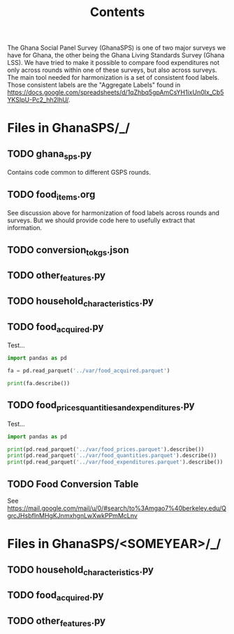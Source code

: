 #+title: Contents

The Ghana Social Panel Survey (GhanaSPS) is one of two major surveys we have for Ghana, the other being the Ghana Living Standards Survey (Ghana LSS).
We have tried to make it possible to compare food expenditures not only across rounds within one of these surveys, but also across surveys.  The main tool needed for harmonization is a set of consistent food labels.  Those consistent labels are the "Aggregate Labels" found in https://docs.google.com/spreadsheets/d/1qZhbq5gpAmCsYH1ixUn0Ix_Cb5YKSIpU-Pc2_hh2lhU/.


* Files in GhanaSPS/_/
** TODO ghana_sps.py
Contains code common to different GSPS rounds.
** TODO food_items.org
See discussion above for harmonization of food labels across rounds and surveys.  But we should provide code here to usefully extract that information.

** TODO conversion_to_kgs.json

** TODO other_features.py
** TODO household_characteristics.py
** TODO food_acquired.py
Test...
#+begin_src python :results output
import pandas as pd

fa = pd.read_parquet('../var/food_acquired.parquet')

print(fa.describe())
#+end_src

** TODO food_prices_quantities_and_expenditures.py
Test...
#+begin_src python :results output
import pandas as pd

print(pd.read_parquet('../var/food_prices.parquet').describe())
print(pd.read_parquet('../var/food_quantities.parquet').describe())
print(pd.read_parquet('../var/food_expenditures.parquet').describe())
#+end_src

** TODO Food Conversion Table
See https://mail.google.com/mail/u/0/#search/to%3Amgao7%40berkeley.edu/QgrcJHsbflnMHgKJnmxhgnLwXwkPPmMcLnv
* Files in GhanaSPS/<SOMEYEAR>/_/
** TODO household_characteristics.py
** TODO food_acquired.py
** TODO other_features.py
